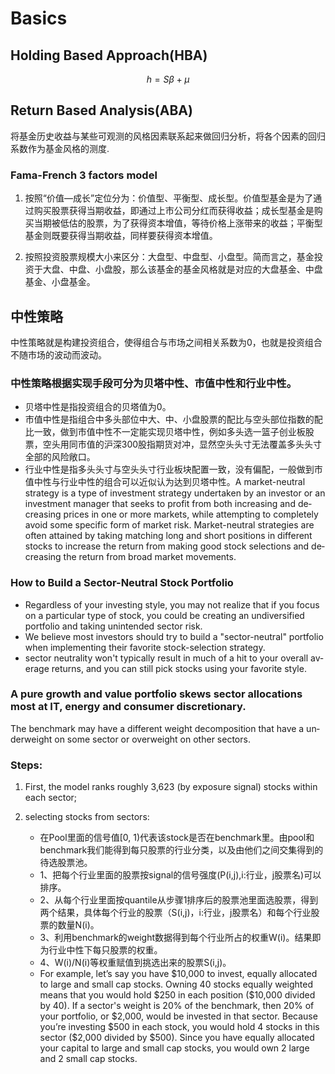 #+OPTIONS: ':nil *:t -:t ::t <:t H:3 \n:nil ^:t arch:headline author:t c:nil
#+OPTIONS: creator:nil d:(not "LOGBOOK") date:t e:t email:nil f:t inline:t
#+OPTIONS: num:t p:nil pri:nil prop:nil stat:t tags:t tasks:t tex:t timestamp:t
#+OPTIONS: title:t toc:t todo:t |:t
#+TITLES: FundAnalysis
#+DATE: <2017-05-04 Thu>
#+STARTUP: latexpreview
#+AUTHORS: weiwu
#+EMAIL: victor.wuv@gmail.com
#+LANGUAGE: en
#+SELECT_TAGS: export
#+EXCLUDE_TAGS: noexport
#+CREATOR: Emacs 24.5.1 (Org mode 8.3.4)



* Basics

** Holding Based Approach(HBA)
$$h=S\beta+\mu$$
** Return Based Analysis(ABA)
将基金历史收益与某些可观测的风格因素联系起来做回归分析，将各个因素的回归系数作为基金风格的测度.
*** Fama-French 3 factors model
**** 按照“价值—成长”定位分为：价值型、平衡型、成长型。价值型基金是为了通过购买股票获得当期收益，即通过上市公司分红而获得收益；成长型基金是购买当期被低估的股票，为了获得资本增值，等待价格上涨带来的收益；平衡型基金则既要获得当期收益，同样要获得资本增值。
**** 按照投资股票规模大小来区分：大盘型、中盘型、小盘型。简而言之，基金投资于大盘、中盘、小盘股，那么该基金的基金风格就是对应的大盘基金、中盘基金、小盘基金。
** 中性策略
 中性策略就是构建投资组合，使得组合与市场之间相关系数为0，也就是投资组合不随市场的波动而波动。
*** 中性策略根据实现手段可分为贝塔中性、市值中性和行业中性。
- 贝塔中性是指投资组合的贝塔值为0。
- 市值中性是指组合中多头部位中大、中、小盘股票的配比与空头部位指数的配比一致，做到市值中性不一定能实现贝塔中性，例如多头选一篮子创业板股票，空头用同市值的沪深300股指期货对冲，显然空头头寸无法覆盖多头头寸全部的风险敞口。
- 行业中性是指多头头寸与空头头寸行业板块配置一致，没有偏配，一般做到市值中性与行业中性的组合可以近似认为达到贝塔中性。A market-neutral strategy is a type of investment strategy undertaken by an investor or an investment manager that seeks to profit from both increasing and decreasing prices in one or more markets, while attempting to completely avoid some specific form of market risk. Market-neutral strategies are often attained by taking matching long and short positions in different stocks to increase the return from making good stock selections and decreasing the return from broad market movements.
*** How to Build a Sector-Neutral Stock Portfolio
- Regardless of your investing style, you may not realize that if you focus on a particular type of stock, you could be creating an undiversified portfolio and taking unintended sector risk.
- We believe most investors should try to build a "sector-neutral" portfolio when implementing their favorite stock-selection strategy.
- sector neutrality won't typically result in much of a hit to your overall average returns, and you can still pick stocks using your favorite style.
*** A pure growth and value portfolio skews sector allocations most at IT, energy and consumer discretionary.
The benchmark may have a different weight decomposition that have a underweight on some sector or overweight on other sectors.
*** Steps:
**** First, the model ranks roughly 3,623  (by exposure signal)  stocks  within each sector;
**** selecting stocks from sectors:
- 在Pool里面的信号值[0, 1)代表该stock是否在benchmark里。由pool和benchmark我们能得到每只股票的行业分类，以及由他们之间交集得到的待选股票池。
- 1、把每个行业里面的股票按signal的信号强度(P(i,j),i:行业，j股票名)可以排序。
- 2、从每个行业里面按quantile从步骤1排序后的股票池里面选股票，得到两个结果，具体每个行业的股票（S(i,j)，i:行业，j股票名）和每个行业股票的数量N(i)。
- 3、利用benchmark的weight数据得到每个行业所占的权重W(i)。结果即为行业中性下每只股票的权重。
- 4、W(i)/N(i)等权重赋值到挑选出来的股票S(i,j)。
- For example, let’s say you have $10,000 to invest, equally allocated to large and small cap stocks. Owning 40 stocks equally weighted means that you would hold $250 in each position ($10,000 divided by 40). If a sector's weight is 20% of the benchmark, then 20% of your portfolio, or $2,000, would be invested in that sector. Because you’re investing $500 in each stock, you would hold 4 stocks in this sector ($2,000 divided by $500). Since you have equally allocated your capital to large and small cap stocks, you would own 2 large and 2 small cap stocks.

